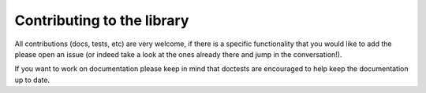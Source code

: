 Contributing to the library
===========================

All contributions (docs, tests, etc) are very welcome, if there is a specific
functionality that you would like to add the please open an issue (or indeed
take a look at the ones already there and jump in the conversation!).

If you want to work on documentation please keep in mind that doctests are
encouraged to help keep the documentation up to date.

